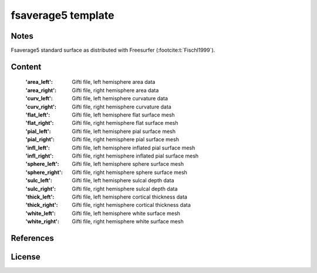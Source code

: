 fsaverage5 template
===================


Notes
-----
Fsaverage5 standard surface as distributed with Freesurfer (:footcite:t:`Fischl1999`).

Content
-------
    :'area_left': Gifti file, left hemisphere area data
    :'area_right': Gifti file, right hemisphere area data
    :'curv_left': Gifti file, left hemisphere curvature data
    :'curv_right': Gifti file, right hemisphere curvature data
    :'flat_left': Gifti file, left hemisphere flat surface mesh
    :'flat_right': Gifti file, right hemisphere flat surface mesh
    :'pial_left': Gifti file, left hemisphere pial surface mesh
    :'pial_right': Gifti file, right hemisphere pial surface mesh
    :'infl_left': Gifti file, left hemisphere inflated pial surface mesh
    :'infl_right': Gifti file, right hemisphere inflated pial
                   surface mesh
    :'sphere_left': Gifti file, left hemisphere sphere surface mesh
    :'sphere_right': Gifti file, right hemisphere sphere surface mesh
    :'sulc_left': Gifti file, left hemisphere sulcal depth data
    :'sulc_right': Gifti file, right hemisphere sulcal depth data
    :'thick_left': Gifti file, left hemisphere cortical thickness data
    :'thick_right': Gifti file, right hemisphere cortical thickness data
    :'white_left': Gifti file, left hemisphere white surface mesh
    :'white_right': Gifti file, right hemisphere white surface mesh

References
----------

.. footbibliography::


License
-------
